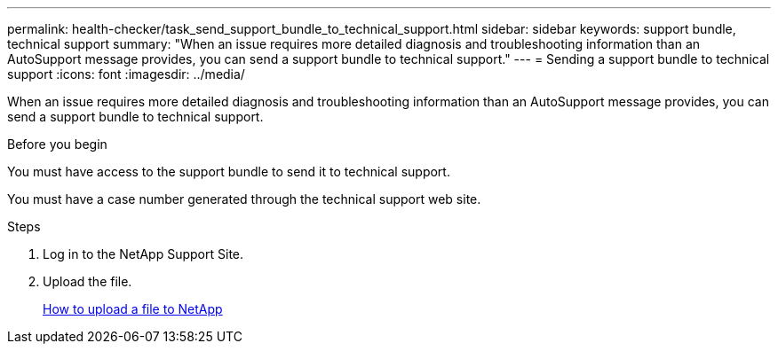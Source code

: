 ---
permalink: health-checker/task_send_support_bundle_to_technical_support.html
sidebar: sidebar
keywords: support bundle, technical support
summary: "When an issue requires more detailed diagnosis and troubleshooting information than an AutoSupport message provides, you can send a support bundle to technical support."
---
= Sending a support bundle to technical support
:icons: font
:imagesdir: ../media/

[.lead]
When an issue requires more detailed diagnosis and troubleshooting information than an AutoSupport message provides, you can send a support bundle to technical support.

.Before you begin

You must have access to the support bundle to send it to technical support.

You must have a case number generated through the technical support web site.

.Steps
. Log in to the NetApp Support Site.
. Upload the file.
+
https://kb.netapp.com/Advice_and_Troubleshooting/Miscellaneous/How_to_upload_a_file_to_NetApp[How to upload a file to NetApp]
